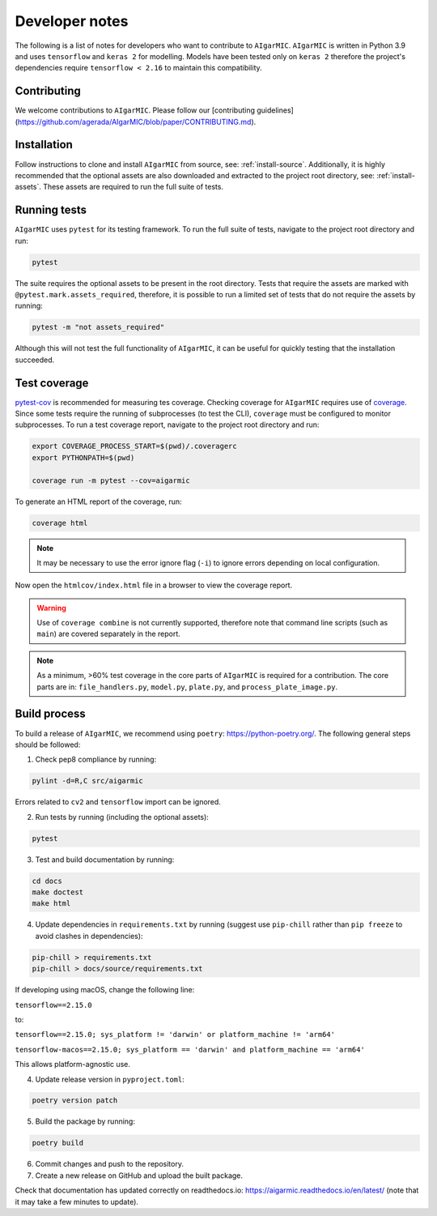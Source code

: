 Developer notes
===============

The following is a list of notes for developers who want to contribute to ``AIgarMIC``. ``AIgarMIC`` is written in Python 3.9 and uses ``tensorflow`` and ``keras 2`` for modelling. Models have been tested only on ``keras 2`` therefore the project's dependencies require ``tensorflow < 2.16`` to maintain this compatibility.

Contributing
------------

We welcome contributions to ``AIgarMIC``. Please follow our [contributing guidelines](https://github.com/agerada/AIgarMIC/blob/paper/CONTRIBUTING.md).

Installation
------------

Follow instructions to clone and install ``AIgarMIC`` from source, see: :ref:`install-source`. Additionally, it is highly recommended that the optional assets are also downloaded and extracted to the project root directory, see: :ref:`install-assets`. These assets are required to run the full suite of tests.

Running tests
-------------

``AIgarMIC`` uses ``pytest`` for its testing framework. To run the full suite of tests, navigate to the project root directory and run:

.. code-block:: bash

    pytest

The suite requires the optional assets to be present in the root directory. Tests that require the assets are marked with ``@pytest.mark.assets_required``, therefore, it is possible to run a limited set of tests that do not require the assets by running:

.. code-block:: bash

    pytest -m "not assets_required"

Although this will not test the full functionality of ``AIgarMIC``, it can be useful for quickly testing that the installation succeeded.

Test coverage
-------------

`pytest-cov <https://pytest-cov.readthedocs.io/en/latest/>`_ is recommended for measuring tes coverage. Checking coverage for ``AIgarMIC`` requires use of `coverage <https://coverage.readthedocs.io/en/coverage.html>`_. Since some tests require the running of subprocesses (to test the CLI), ``coverage`` must be configured to monitor subprocesses. To run a test coverage report, navigate to the project root directory and run:

.. code-block:: bash

    export COVERAGE_PROCESS_START=$(pwd)/.coveragerc
    export PYTHONPATH=$(pwd)

    coverage run -m pytest --cov=aigarmic

To generate an HTML report of the coverage, run:

.. code-block:: bash

    coverage html

.. note::
    It may be necessary to use the error ignore flag (``-i``) to ignore errors depending on local configuration.

Now open the ``htmlcov/index.html`` file in a browser to view the coverage report.

.. warning::
    Use of ``coverage combine`` is not currently supported, therefore note that command line scripts (such as ``main``) are covered separately in the report.

.. note::
    As a minimum, >60% test coverage in the core parts of ``AIgarMIC`` is required for a contribution. The core parts are in: ``file_handlers.py``, ``model.py``, ``plate.py``, and ``process_plate_image.py``.

Build process
-------------

To build a release of ``AIgarMIC``, we recommend using ``poetry``: https://python-poetry.org/. The following general steps should be followed:

1. Check pep8 compliance by running:

.. code-block:: bash

    pylint -d=R,C src/aigarmic

Errors related to ``cv2`` and ``tensorflow`` import can be ignored.

2. Run tests by running (including the optional assets):

.. code-block:: bash

    pytest

3. Test and build documentation by running:

.. code-block:: bash

    cd docs
    make doctest
    make html

4. Update dependencies in ``requirements.txt`` by running (suggest use ``pip-chill`` rather than ``pip freeze`` to avoid clashes in dependencies):

.. code-block:: bash

    pip-chill > requirements.txt
    pip-chill > docs/source/requirements.txt

If developing using macOS, change the following line:

``tensorflow==2.15.0``

to:

``tensorflow==2.15.0; sys_platform != 'darwin' or platform_machine != 'arm64'``

``tensorflow-macos==2.15.0; sys_platform == 'darwin' and platform_machine == 'arm64'``

This allows platform-agnostic use.

4. Update release version in ``pyproject.toml``:

.. code-block:: bash

    poetry version patch

5. Build the package by running:

.. code-block:: bash

    poetry build

6. Commit changes and push to the repository.

7. Create a new release on GitHub and upload the built package.

Check that documentation has updated correctly on readthedocs.io: https://aigarmic.readthedocs.io/en/latest/ (note that it may take a few minutes to update).
